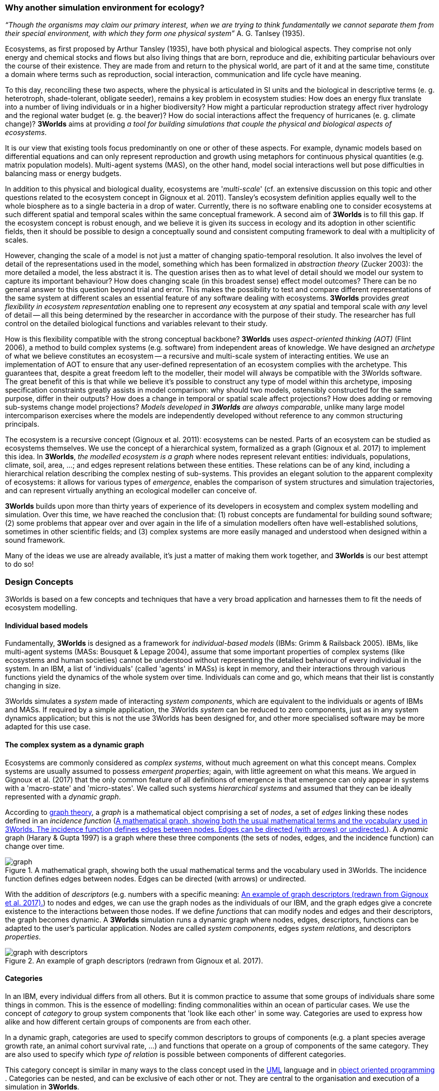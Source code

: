 === Why another simulation environment for ecology?

_“Though the organisms may claim our primary interest, when we are trying to think fundamentally we cannot separate them from their special environment, with which they form
one physical system”_ A. G. Tanlsey (1935). 

Ecosystems, as first proposed by Arthur Tansley (1935), have both physical and biological aspects. They comprise not only energy and chemical stocks and flows but also living things that are born, reproduce and die, exhibiting particular behaviours over the course of their existence. They are made from and return to the physical world, are part of it and at the same time, constitute a domain where terms such as reproduction, social interaction, communication and life cycle have meaning.

To this day, reconciling these two aspects, where the physical is articulated in SI units and the biological in descriptive terms (e. g. heterotroph, shade-tolerant, obligate seeder), remains a key problem in ecosystem studies: How does an energy flux translate into a number of living individuals or in a higher biodiversity? How might a particular reproduction strategy affect river hydrology and the regional water budget (e. g. the beaver)? How do social interactions affect the frequency of hurricanes (e. g. climate change)?
*3Worlds* aims at providing _a tool for building simulations that couple the physical and biological aspects of ecosystems_.

It is our view that existing tools focus predominantly on one or other of these aspects. For example, dynamic models based on differential equations and can only represent reproduction and growth using metaphors for continuous physical quantities (e.g. matrix population models). Multi-agent systems (MAS), on the other hand, model social interactions well but pose difficulties in balancing mass or energy budgets.

In addition to this physical and biological duality, ecosystems are '_multi-scale_' (cf. an extensive discussion on
this topic and other questions related to the ecosystem concept in Gignoux et al. 2011). Tansley's ecosystem definition
applies equally well to the whole biosphere as to a single bacteria in a drop of water. Currently, there is no
software enabling one to consider ecosystems at such different spatial and temporal scales within the same
conceptual framework. A second aim of *3Worlds* is to fill this gap. If the ecosystem concept is robust enough, and
we believe it is given its success in ecology and its adoption in other scientific fields, then it should be possible
to design a conceptually sound and consistent computing framework to deal with a multiplicity of scales.

However, changing the scale of a model is not just a matter of changing spatio-temporal resolution.
It also involves the level of detail of the representations used in the model, something which has been formalized
in _abstraction theory_ (Zucker 2003): the more detailed a model, the less abstract it is. The question arises then as to what level of detail should we model our system to capture its important behaviour? How does changing scale (in this 
 broadest sense) effect model outcomes? There can be no general answer to this question beyond trial and error. This makes the possibility
 to test and compare different representations of the same system at different scales an essential feature of
 any software dealing with ecosystems. *3Worlds* provides _great flexibility in ecosystem representation_
 enabling one to represent _any_ ecosystem at _any_ spatial and temporal scale with _any_ level of detail -- all this being determined by
 the researcher in accordance with the purpose of their study. The researcher has full control on the detailed biological functions 
and variables relevant to their study.
 
How is this flexibility compatible with the strong conceptual backbone? *3Worlds* uses _aspect-oriented thinking (AOT)_ (Flint 2006), a method to build complex systems (e.g.
software) from independent areas of knowledge. We have designed an _archetype_ of what we believe constitutes an 
ecosystem -- a recursive and multi-scale system of interacting entities. We use an implementation of AOT to ensure
that any user-defined representation of an ecosystem complies with the archetype. This guarantees that, despite a 
great freedom left to the modeller, their model will always be compatible with the 3Worlds software. The great 
benefit of this is that while we believe it’s possible to construct any type of 
model within this archetype, imposing specification constraints greatly assists in model comparison: why should 
two models, ostensibly constructed for the same purpose, differ in their outputs? How does a change in temporal 
or spatial scale affect projections?  How does adding or removing sub-systems change model projections?
_Models developed in *3Worlds* are always comparable_,  unlike many large model intercomparison exercises where the models are independently developed without reference to any common structuring principals.

The ecosystem is a recursive concept (Gignoux et al. 2011): ecosystems can be nested. Parts of an ecosystem can
be studied as ecosystems themselves. We use the concept of a hierarchical system, formalized as a graph (Gignoux et
al. 2017) to implement this idea. In *3Worlds*, _the modelled ecosystem is a graph_ where nodes represent relevant 
entities: individuals, populations, climate, soil, area, ...; and edges represent relations between these entities.
These relations can be of any kind, including a hierarchical relation describing the complex nesting of sub-systems. 
This provides an elegant solution to the apparent complexity of ecosystems: it allows for various types of _emergence_,
enables the comparison of system structures and simulation trajectories, and can represent virtually anything
an ecological modeller can conceive of.

*3Worlds* builds upon more than thirty years of experience of its developers in ecosystem and complex system modelling and simulation. Over this time, we have reached the conclusion that: (1) robust concepts
are fundamental for building sound software; (2) some problems that appear over and over again in the life of a
simulation modellers often have well-established solutions, sometimes in other scientific fields; and (3) complex
systems are more easily managed and understood when designed within a sound framework. 

Many of the ideas we use are already available, it's just a matter of making them work together, and *3Worlds* is our best attempt to do so! 

=== Design Concepts

3Worlds is based on a few concepts and techniques that have a very broad application and harnesses them to fit the needs of ecosystem modelling.

==== Individual based models

Fundamentally, *3Worlds* is designed as a framework for __individual-based models__ (IBMs: Grimm & Railsback 2005). IBMs, like multi-agent systems (MASs: Bousquet & Lepage 2004), assume that some important properties of complex systems (like ecosystems and human societies) cannot be understood without representing the detailed behaviour of every individual in the system. In an IBM, a list of 'individuals' (called 'agents' in MASs) is kept in memory, and their interactions through various functions yield the dynamics of the whole system over time. Individuals can come and go, which means that their list is constantly changing in size.

3Worlds simulates a _system_ made of interacting __system components__, which are equivalent to the individuals or agents of IBMs and MASs. If required by a simple application, the 3Worlds _system_ can be reduced to zero components, just as in any system dynamics application; but this is not the use 3Worlds has been designed for, and other more specialised software may be more adapted for this use case.

==== The complex system as a dynamic graph

Ecosystems are commonly considered as _complex systems_, without much agreement on what this concept means. Complex systems are usually assumed to possess __emergent properties__; again, with little agreement on what this means. We argued in Gignoux et al. (2017) that the only common feature of all definitions of emergence is that emergence can only appear in systems with a 'macro-state' and 'micro-states'. We called such systems _hierarchical systems_ and assumed that they can be ideally represented with a __dynamic graph__.

According to https://en.wikipedia.org/wiki/Graph_theory[graph theory], a _graph_ is a mathematical object comprising a set of _nodes_, a set of _edges_ linking these nodes defined in an __incidence function__ (<<fig-what-is-a-graph>>). A _dynamic_ graph (Harary & Gupta 1997) is a graph where these three components (the sets of nodes, edges, and the incidence function) can change over time.

[[fig-what-is-a-graph]]
.A mathematical graph, showing both the usual mathematical terms and the vocabulary used in 3Worlds. The incidence function defines edges between nodes. Edges can be directed (with arrows) or undirected.
image::graph.svg[align="center"]


With the addition of _descriptors_ (e.g. numbers with a specific meaning: <<fig-graph-descriptors>>) to nodes and edges, we can use the graph nodes as the individuals of our IBM, and the graph edges give a concrete existence to the interactions between those nodes. If we define _functions_ that can modify nodes and edges and their descriptors, the graph becomes dynamic. A *3Worlds* simulation runs a dynamic graph where nodes, edges, descriptors, functions can be adapted to the user's particular application. Nodes are called _system components_, edges __system relations__, and descriptors __properties__.

[[fig-graph-descriptors]]
.An example of graph descriptors (redrawn from Gignoux et al. 2017).
image::graph-with-descriptors.svg[align="center]

==== Categories

In an IBM, every individual differs from all others. But it is common practice to assume that some groups of individuals share some things in common. This is the essence of modelling: finding commonalities within an ocean of particular cases. We use the concept of _category_ to group system components that 'look like each other' in some way. Categories are used to express how alike and how different certain groups of components are from each other.

In a dynamic graph, categories are used to specify common descriptors to groups of components (e.g. a plant species average growth rate, an animal cohort survival rate, ...) and functions that operate on a group of components of the same category. They are also used to specify which _type of relation_ is possible between components of different categories.

This category concept is similar in many ways to the class concept used in the http://uml.org/what-is-uml.htm[UML] language and in  https://en.wikipedia.org/wiki/Object-oriented_programming[object oriented programming] . Categories can be nested, and can be exclusive of each other or not. They are central to the organisation and execution of a simulation in *3Worlds*.

==== Time with simultaneous events

Because ecosystems are both biological and physical systems, they not only deal with individuals and populations of living organisms, but also with fluxes of matter and energy. To properly compute a mass or energy balance typical of physical questions, we need a time model that insures that all system components are modified synchronously - otherwise, leaks in mass and energy budgets may occur (<<fig-3w-main-loop>>). This is where IBMs differ somewhat from MASs in their most common current implementations: MASs emphasize the _autonomy_ of agents by allowing them to modify their state immediately. In other words, MASs assume that no two events occurring in a simulation can be simultaneous, while mass/energy balance requires simultaneity of events. 3Worlds assumes that simultaneous events are the default, but by using particular time models it is possible to relax this constraint. 

[[fig-3w-main-loop]]
.The time model of 3Worlds. The overall dynamics of a system is computed as X(t+dt) = f(X(t)) where X represents the state of all system components, t is time and f is the function (or rather, the set of functions) used to compute the change over the time interval dt.
image::state-change-loop.svg[align="center"]

Given the diversity of topics subject to ecological modelling, ecological processes span many orders of magnitude in their rate of action. Demographic models often use a yearly time step, while ecophysiological models may use daily time steps and physiological models may run with time steps of a second. *3Worlds* provides three types of _time model_ that can be used in interaction: '__clock__' models using a constant time step, __event-driven __time models where time events trigger computations that can generate further events in the future, and _scenarios_ where the list of events determines when computations are to be made. Time steps span the whole scale of time units relevant to ecology, i.e. from milliseconds to millenia. Standard Gregorian calendar time can also be used.

==== Space as a mediator for interactions

IBMs are often 'spatialized', which means they include some representation of the physical space in which organisms of an ecosystem interact. We argued in Gignoux et al. (2011) that space is not a requirement of the ecosystem definition, but rather an optional feature. Besides the usual 3-dimensional space, we called the place where organisms interact in an ecosystem the __arena__, i.e. the place where things happen and where a public (of ecological modellers) is watching them. This does not mean an Euclidian (or any other kind of) space must be associated with the ecosystem representation. Using a dynamic graph is sufficient.

However, it is often the case that explicitly considering space in a model is necessary for computing ecological interactions. In most ecological process models, there are actually implicit assumptions about space and how it affects organism interactions. For example, seed dispersal in plants is easily computed in a 2-dimensional space where the location of seeds depends on that of parent plants and some simple distance law; water flow in a catchment relies on a 2-dimensional space plus an elevation of ground surface to some x and y resolution; competition between individual trees in a forest assume a vertical distribution of leaves depicted with varying degrees of detail.

Following Gignoux et al. (2011), we optionally provide predefined spatial representations to include in a simulator. Different spaces can be used within a single simulator, depending on the needs of the process computations. They are associated with optimal search algorithms (e.g. Kd-trees) that speed up the search of components with which to form dynamic relations.

==== Modelling made easy

The community of ecological scientists has been developing an impressively large number of models, yet most of them are poorly designed in terms of programming, as ecologists are not necessarily software engineers. Ecosystem simulators are among the most complex programs (Coquillard & Hill 1997). They require high programming skills and constitute a huge investment in time, which makes their production slow and hazardous. As a result, once built, they tend to be used beyond their initial domain of application (e.g. the overuse and abuse of the CENTURY model: Parton et al. 1988), issues of provenance and repeatability are rarely addressed, shedding some doubt on the discipline as a whole.

With *3Worlds*, we wanted to provide a simulation platform for ecosystem modelling using state-of-the-art concepts and algorithms, and sound programming techniques (e.g. systematic code testing, separated concerns), so that ecological modellers can concentrate on the ecological part of the problem and forget about the computer science part. We used _automatic code generation_ to ensure that researchers need only edit one code file to build a simulator for their particular model. We used a _graph editor_ to build the configuration and organise the data required for a particular study. In *3Worlds* therefore, an ecosystem model only requires two files: a specification file organised as a graph, and a computer code file where all relevant ecological processes are written. None of this prevents the modeller from using software libraries, either their own or from a third party, to extend their coding capabilities.

When designing a model, it is important to get quick visual feedback of how the system behaves when one changes equations or their implementation. *3Worlds* comes with a library of user-interface objects (graphs, maps, time series) that can be freely assembled to adapt outputs to the needs of the researcher.

==== Model comparison: graphs can be compared

Climate change modelling relies on 19 major general circulation models (GCMs) all based on the same equations. When run with identical datasets (initial data plus forcings), they all yield different results. This is expected given the size of their code, but what is troubling is that nobody is able to trace within the code where the differences come from  (Lim & Roderick 2009). This problem arises again and again in the modelling literature (e.g. Melilo et al. 1995; Roxburgh et al. 2004). The ultimate reason for this impossibility is that all the knowledge invested into these huge models is represented in computer code, which are very difficult to compare for any but the simplest of models.

*3Worlds* is an attempt to solve this issue _in the future_ (there is nothing we can do for past model codes). If models are developed within the standard framework of *3Worlds*, the only thing that needs to be compared among models is their specification file (a graph) and their code file - hundreds to thousands of lines, not more. Everything else is equal. In theory this should facilitate model comparison.

==== Problem upscaling

Developing a simulator is only a small part of the ecological modelling exercise: once the simulator is ready, it is used as a real ecosystem in _simulation experiments_. Designing and running such experiments is a very important part of the job - if not the most important, as it is the one which will produce ecologically relevant, publishable results.

IBMs are often stochastic, as population rates translate into probabilities at the individual level: e.g., the code has to decide which individuals to delete to satisfy a mortality rate of 10%. This is usually based on drawing random numbers. As a result, every simulation is different even when using identical parameters, and an asymptotic behaviour of the system can only be obtained by running multiple simulations. Fortunately, this is easily parallelized with modern computers.

3Worlds is interfaced with https://openmole.org/[OpenMole]  to provide access to big computing power. Through OpenMole, big simulation experiments can be deployed on networks of computers, grids, or supercomputers.

==== Portability and performance

*3Worlds* is written in Java to ensure portability between all operating systems. Its code has been carefully optimised, although generality inevitably comes with some performance cost.

*Cited references:*

Bousquet, F., & Le Page, C. (2004). Multi-agent simulations and ecosystem management: a review. __Ecological Modelling__, 176:313–332. https://doi.org/10.1016/j.ecolmodel.2004.01.011

Coquillard, P., & Hill, D. (1997). __Modélisation et simulation d’écosystèmes. Des modèles déterministes aux simulations à événements discrets__. Masson, Paris.

Flint, S. R. (2006). _Aspect-Oriented Thinking - An approach to bridging the disciplinary divides_. PhD, Australian National University.

Gignoux, J., I.D. Davies, S.R. Flint, & J.D. Zucker (2011). The Ecosystem in Practice: Interest and 
Problems of an Old Definition for Constructing Ecological Models. _Ecosystems_ 14: 1039‑54. https://doi.org/10.1007/s10021-011-9466-2.

Gignoux, J., G. Chérel, I.D. Davies, S.R. Flint, & E. Lateltin (2017). Emergence and Complex Systems: The 
Contribution of Dynamic Graph Theory. _Ecological Complexity_ 31: 34‑49. https://doi.org/10.1016/j.ecocom.2017.02.006.

Grimm, V., & Railsback, S. (2005). __Individual-based modelling and ecology__. Princeton University Press.

Harary, F., & Gupta, G. (1997). Dynamic graph models. __Mathematical and Computer Modelling__, 25(7), 79–87. https://doi.org/10.1016/S0895-7177(97)00050-2

Lim, W. H., & Roderick, M. L. (2009). _An atlas of the global water cycle based on the IPCC AR4 climate models._ ANU E Press.

Melilo, J. M., Borchers, J., Chaney, J., Fisher, H., Fox, S., Haxeltine, A., Janetos, A., Kicklighter, D. C., Kittel, T. G. F., McGuire, A. D., McKeown, R., Neilson, R., Nemani, R., Ojima, D. S., Painter, T., Pan, Y., Parton, W. J., Pierce, L., Pitelka, L., … Woodward, F. I. (1995). Vegetation/ecosystem modeling and analysis project: comparing biogeography and biogeochemistry models in a continental-scale study of terrestrial ecosystem responses to climate change and CO~2~ doubling. __Global Biogeochemical Cycles__, 9(4), 407–437.

Parton, W., Stewart, J., & Cole, C. (1988). Dynamics of C,N, P and S in grassland soils: a model. __Biogeochemistry__, 5, 109–131.

Roxburgh, S. H., Barrett, D. J., Berry, S. L., Carter, J. O., Davies, I. D., Gifford, R. M., Kirschbaum, M. U. E., McBeth, B. P., Noble, I. R., Parton, W. G., Raupach, M. R., & Roderick, M. L. (2004). A critical overview of model estimates of net primary productivity for the Australian continent. __Functional Plant Biology__, 31(11), 1043–1059.

Tansley, A G. (1935). The use and abuse of vegetational concepts and terms. _Ecology_ 16: 284‑307.

Zucker, J.D. (2003). A Grounded Theory of Abstraction in Artificial Intelligence. _Philosophical Transactions of 
the Royal Society B: Biological Sciences_ 358: 1293‑1309. https://doi.org/10.1098/rstb.2003.1308.



